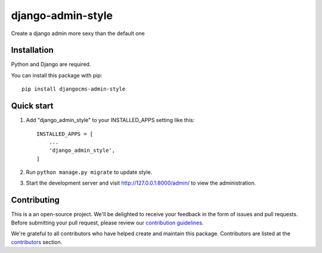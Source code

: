 
django-admin-style
=====

.. image:: https://img.shields.io/github/v/release/sabderemane/django-admin-style   :alt: GitHub release (latest by date) 
.. image:: https://img.shields.io/pypi/v/django-admin-style   :alt: PyPI
.. image:: https://img.shields.io/readthedocs/django-admin-style   :alt: Read the Docs
.. image:: https://img.shields.io/github/last-commit/sabderemane/django-admin-style   :alt: GitHub last commit

Create a django admin more sexy than the default one

Installation
--------------
Python and Django are required.

You can install this package with pip::

    pip install djangocms-admin-style


Quick start
-----------

1. Add "django_admin_style" to your INSTALLED_APPS setting like this::

    INSTALLED_APPS = [
        ...
        'django_admin_style',
    ]

2. Run ``python manage.py migrate`` to update style.

3. Start the development server and visit http://127.0.0.1:8000/admin/
   to view the administration.

Contributing
-------------

This is a an open-source project. We'll be delighted to receive your
feedback in the form of issues and pull requests. Before submitting your
pull request, please review our `contribution guidelines
<https://github.com/sabderemane/django-admin-style/CONTRIBUTING.md>`_.

We're grateful to all contributors who have helped create and maintain this package.
Contributors are listed at the `contributors <https://github.com/sabderemane/django-admin-style/graphs/contributors>`_
section.

